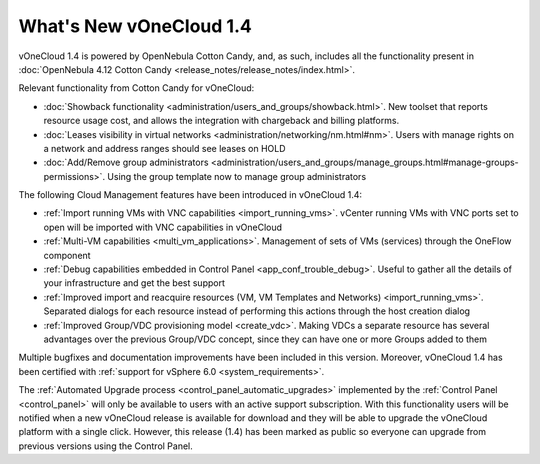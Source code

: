 .. _whats_new:

========================
What's New vOneCloud 1.4
========================

vOneCloud 1.4 is powered by OpenNebula Cotton Candy, and, as such, includes all the functionality present in :doc:`OpenNebula 4.12 Cotton Candy <release_notes/release_notes/index.html>`. 

Relevant functionality from Cotton Candy for vOneCloud:

- :doc:`Showback functionality <administration/users_and_groups/showback.html>`. New toolset that reports resource usage cost, and allows the integration with chargeback and billing platforms.
- :doc:`Leases visibility in virtual networks <administration/networking/nm.html#nm>`. Users with manage rights on a network and address ranges should see leases on HOLD
- :doc:`Add/Remove group administrators <administration/users_and_groups/manage_groups.html#manage-groups-permissions>`. Using the group template now to manage group administrators

The following Cloud Management features have been introduced in vOneCloud 1.4:

- :ref:`Import running VMs with VNC capabilities <import_running_vms>`. vCenter running VMs with VNC ports set to open will be imported with VNC capabilities in vOneCloud
- :ref:`Multi-VM capabilities <multi_vm_applications>`. Management of sets of VMs (services) through the OneFlow component
- :ref:`Debug capabilities embedded in Control Panel <app_conf_trouble_debug>`. Useful to gather all the details of your infrastructure and get the best support
- :ref:`Improved import and reacquire resources (VM, VM Templates and Networks) <import_running_vms>`. Separated dialogs for each resource instead of performing this actions through the host creation dialog
- :ref:`Improved Group/VDC provisioning model <create_vdc>`. Making VDCs a separate resource has several advantages over the previous Group/VDC concept, since they can have one or more Groups added to them

Multiple bugfixes and documentation improvements have been included in this version. Moreover, vOneCloud 1.4 has been certified with :ref:`support for vSphere 6.0 <system_requirements>`.

The :ref:`Automated Upgrade process <control_panel_automatic_upgrades>` implemented by the :ref:`Control Panel <control_panel>` will only be available to users with an active support subscription. With this functionality users will be notified when a new vOneCloud release is available for download and they will be able to upgrade the vOneCloud platform with a single click. However, this release (1.4) has been marked as public so everyone can upgrade from previous versions using the Control Panel.
